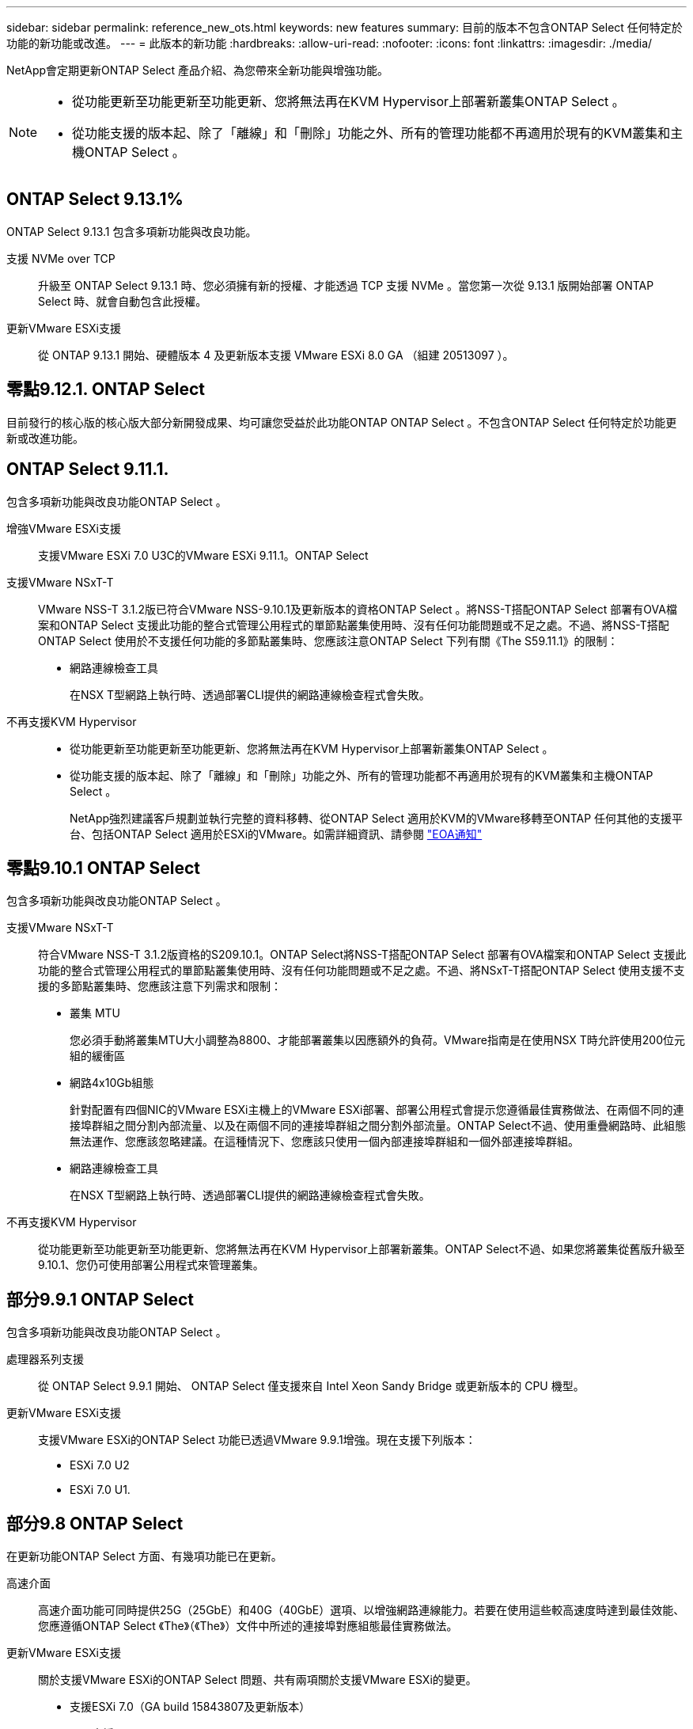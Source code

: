 ---
sidebar: sidebar 
permalink: reference_new_ots.html 
keywords: new features 
// summary: The current release includes several new features and improvements specific to ONTAP Select. 
summary: 目前的版本不包含ONTAP Select 任何特定於功能的新功能或改進。 
---
= 此版本的新功能
:hardbreaks:
:allow-uri-read: 
:nofooter: 
:icons: font
:linkattrs: 
:imagesdir: ./media/


[role="lead"]
NetApp會定期更新ONTAP Select 產品介紹、為您帶來全新功能與增強功能。

[NOTE]
====
* 從功能更新至功能更新至功能更新、您將無法再在KVM Hypervisor上部署新叢集ONTAP Select 。
* 從功能支援的版本起、除了「離線」和「刪除」功能之外、所有的管理功能都不再適用於現有的KVM叢集和主機ONTAP Select 。


====


== ONTAP Select 9.13.1%

ONTAP Select 9.13.1 包含多項新功能與改良功能。

支援 NVMe over TCP:: 升級至 ONTAP Select 9.13.1 時、您必須擁有新的授權、才能透過 TCP 支援 NVMe 。當您第一次從 9.13.1 版開始部署 ONTAP Select 時、就會自動包含此授權。
更新VMware ESXi支援:: 從 ONTAP 9.13.1 開始、硬體版本 4 及更新版本支援 VMware ESXi 8.0 GA （組建 20513097 ）。




== 零點9.12.1. ONTAP Select

目前發行的核心版的核心版大部分新開發成果、均可讓您受益於此功能ONTAP ONTAP Select 。不包含ONTAP Select 任何特定於功能更新或改進功能。



== ONTAP Select 9.11.1.

包含多項新功能與改良功能ONTAP Select 。

增強VMware ESXi支援:: 支援VMware ESXi 7.0 U3C的VMware ESXi 9.11.1。ONTAP Select
支援VMware NSxT-T:: VMware NSS-T 3.1.2版已符合VMware NSS-9.10.1及更新版本的資格ONTAP Select 。將NSS-T搭配ONTAP Select 部署有OVA檔案和ONTAP Select 支援此功能的整合式管理公用程式的單節點叢集使用時、沒有任何功能問題或不足之處。不過、將NSS-T搭配ONTAP Select 使用於不支援任何功能的多節點叢集時、您應該注意ONTAP Select 下列有關《The S59.11.1》的限制：
+
--
* 網路連線檢查工具
+
在NSX T型網路上執行時、透過部署CLI提供的網路連線檢查程式會失敗。



--
不再支援KVM Hypervisor::
+
--
* 從功能更新至功能更新至功能更新、您將無法再在KVM Hypervisor上部署新叢集ONTAP Select 。
* 從功能支援的版本起、除了「離線」和「刪除」功能之外、所有的管理功能都不再適用於現有的KVM叢集和主機ONTAP Select 。
+
NetApp強烈建議客戶規劃並執行完整的資料移轉、從ONTAP Select 適用於KVM的VMware移轉至ONTAP 任何其他的支援平台、包括ONTAP Select 適用於ESXi的VMware。如需詳細資訊、請參閱 https://mysupport.netapp.com/info/communications/ECMLP2877451.html["EOA通知"^]



--




== 零點9.10.1 ONTAP Select

包含多項新功能與改良功能ONTAP Select 。

支援VMware NSxT-T:: 符合VMware NSS-T 3.1.2版資格的S209.10.1。ONTAP Select將NSS-T搭配ONTAP Select 部署有OVA檔案和ONTAP Select 支援此功能的整合式管理公用程式的單節點叢集使用時、沒有任何功能問題或不足之處。不過、將NSxT-T搭配ONTAP Select 使用支援不支援的多節點叢集時、您應該注意下列需求和限制：
+
--
* 叢集 MTU
+
您必須手動將叢集MTU大小調整為8800、才能部署叢集以因應額外的負荷。VMware指南是在使用NSX T時允許使用200位元組的緩衝區

* 網路4x10Gb組態
+
針對配置有四個NIC的VMware ESXi主機上的VMware ESXi部署、部署公用程式會提示您遵循最佳實務做法、在兩個不同的連接埠群組之間分割內部流量、以及在兩個不同的連接埠群組之間分割外部流量。ONTAP Select不過、使用重疊網路時、此組態無法運作、您應該忽略建議。在這種情況下、您應該只使用一個內部連接埠群組和一個外部連接埠群組。

* 網路連線檢查工具
+
在NSX T型網路上執行時、透過部署CLI提供的網路連線檢查程式會失敗。



--
不再支援KVM Hypervisor:: 從功能更新至功能更新至功能更新、您將無法再在KVM Hypervisor上部署新叢集。ONTAP Select不過、如果您將叢集從舊版升級至9.10.1、您仍可使用部署公用程式來管理叢集。




== 部分9.9.1 ONTAP Select

包含多項新功能與改良功能ONTAP Select 。

處理器系列支援:: 從 ONTAP Select 9.9.1 開始、 ONTAP Select 僅支援來自 Intel Xeon Sandy Bridge 或更新版本的 CPU 機型。
更新VMware ESXi支援:: 支援VMware ESXi的ONTAP Select 功能已透過VMware 9.9.1增強。現在支援下列版本：
+
--
* ESXi 7.0 U2
* ESXi 7.0 U1.


--




== 部分9.8 ONTAP Select

在更新功能ONTAP Select 方面、有幾項功能已在更新。

高速介面:: 高速介面功能可同時提供25G（25GbE）和40G（40GbE）選項、以增強網路連線能力。若要在使用這些較高速度時達到最佳效能、您應遵循ONTAP Select 《The》（《The》）文件中所述的連接埠對應組態最佳實務做法。
更新VMware ESXi支援:: 關於支援VMware ESXi的ONTAP Select 問題、共有兩項關於支援VMware ESXi的變更。
+
--
* 支援ESXi 7.0（GA build 15843807及更新版本）
* 不再支援ESXi 6.0


--

